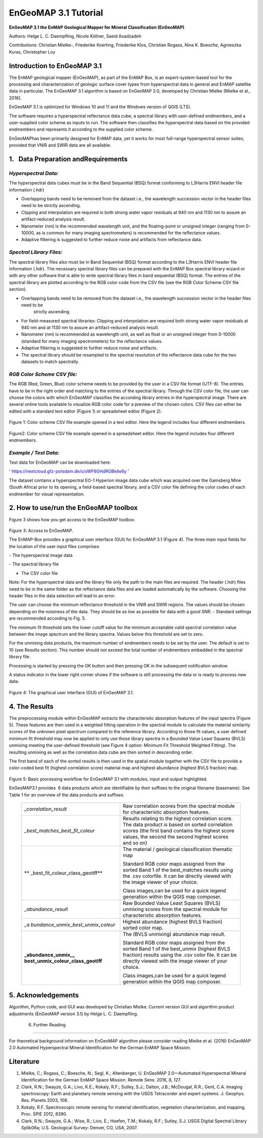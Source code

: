 ******************************************************************
EnGeoMAP 3.1 Tutorial
******************************************************************


**EnGeoMAP 3.1 the EnMAP Geological Mapper for Mineral Classification (EnGeoMAP)**

Authors: Helge L. C. Daempfling, Nicole Köllner, Saeid Asadzadeh

Contributions: Christian Mielke-, Friederike Koerting, Friederike Klos,
Christian Rogass, Nina K. Boesche, Agnieszka Kuras, Christopher Loy

**Introduction to EnGeoMAP 3.1**
---------------------------------

The EnMAP geological mapper (EnGeoMAP), as part of the EnMAP Box, is
an expert-system-based tool for the processing and characterization
of geologic surface cover types from hyperspectral data in general
and EnMAP satellite data in particular. The EnGeoMAP 3.1 algorithm is
based on EnGeoMAP 2.0, developed by Christian Mielke (Mielke et al., 2016).

EnGeoMAP 3.1 is optimized for Windows 10 and 11 and the Windows version of QGIS (LTS).

The software requires a hyperspectral reflectance data cube, a
spectral library with user-defined endmembers, and a user-supplied
color scheme as inputs to run. The software then classifies the
hyperspectral data based on the provided endmembers and represents it
according to the supplied color scheme.

EnGeoMAPhas been primarily designed for EnMAP data, yet it works for
most full-range hyperspectral sensor suites, provided that VNIR and
SWIR data are all available.


1.   Data Preparation andRequirements
-------------------------------------

=====================================
*Hyperspectral Data:*
=====================================

The hyperspectral data cubes must be in the Band Sequential (BSQ)
format conforming to L3Harris ENVI header file information (.hdr)

- Overlapping bands need to be removed from the dataset i.e., the wavelength succession vector in the header files need to be strictly ascending.

- Clipping and interpolation are required in both strong water vapor residuals at 940 nm and 1130 nm to assure an artifact-reduced analysis result.

- Nanometer (nm) is the recommended wavelength unit, and the floating-point or unsigned integer (ranging from 0-10000, as is common for many imaging spectrometers) is recommended for the reflectance values.

- Adaptive filtering is suggested to further reduce noise and artifacts from reflectance data.

=====================================
*Spectral Library Files:*
=====================================

The spectral library files also must be in Band Sequential (BSQ)
format according to the L3Harris ENVI header file information (.hdr).
The necessary spectral library files can be prepared with the EnMAP
Box spectral library wizard or with any other software that is able
to write spectral library files in band sequential (BSQ) format. The
entries of the spectral library are plotted according to the RGB
color code from the CSV file (see the RGB Color Scheme CSV file
section).

- Overlapping bands need to be removed from the dataset i.e., the wavelength succession vector in the header files need to be
   strictly ascending.

- For field-measured spectral libraries: Clipping and interpolation are required both strong water vapor residuals at 940 nm and at 1130 nm to assure an artifact-reduced analysis result.

- Nanometer (nm) is recommended as wavelength unit, as well as float or an unsigned integer from 0-10000 (standard for many imaging spectrometers) for the reflectance values.

- Adaptive filtering is suggested to further reduce noise and artifacts.

- The spectral library should be resampled to the spectral resolution of the reflectance data cube for the two datasets to match spectrally.

=====================================
*RGB Color Scheme CSV file:*
=====================================

The RGB (R\ ed, G\ reen, B\ lue) color scheme needs to be provided by
the user in a CSV file format (UTF-8). The entries have to be in the
right order and matching to the entries of the spectral library.
Through the CSV color file, the user can choose the colors with which
EnGeoMAP classifies the according library entries in the
hyperspectral image. There are several online tools available to
visualize RGB color code for a preview of the chosen colors. CSV
files can either be edited with a standard text editor (Figure 1) or
spreadsheet editor (Figure 2).

.. figure::  img/fig1.png

Figure 1: Color scheme CSV file example opened in a text editor. Here the legend includes four different endmembers.

.. figure::  img/fig2.png

Figure2: Color scheme CSV file example opened in a spreadsheet
editor. Here the legend includes four different endmembers.

=====================================
*Example / Test Data:*
=====================================

Test data for EnGeoMAP can be downloaded here:

' https://nextcloud.gfz-potsdam.de/s/oWF6GHdRGBk4e6y ' 

The dataset contains a hyperspectral EO-1 Hyperion image data cube
which was acquired over the Gamsberg Mine (South Africa) prior to its
opening, a field-based spectral library, and a CSV color file defining the color codes
of each endmember for visual representation.

2. How to use/run the EnGeoMAP toolbox
--------------------------------------


Figure 3 shows how you get access to the EnGeoMAP toolbox.

.. figure::  img/fig3.png

Figure 3: Access to EnGeoMAP.


The EnMAP-Box provides a graphical user interface (GUI) for EnGeoMAP
3.1 (Figure 4). The three main input fields for the location of the
user input files comprises:

- The hyperspectral image data

- The spectral library file

- The CSV color file

Note: For the hyperspectral data and the library file only the path
to the main files are required. The header (.hdr) files need to be in
the same folder as the reflectance data files and are loaded
automatically by the software. Choosing the header files in the data
selection will lead to an error.

The user can choose the minimum reflectance threshold in the VNIR and
SWIR regions. The values should be chosen depending on the noisiness
of the data. They should be as low as possible for data with a good
SNR. - Standard settings are recommended according to Fig. 5.

The minimum fit threshold sets the lower cutoff value for the minimum
acceptable valid spectral correlation value between the image
spectrum and the library spectra. Values below this threshold are set
to zero.

For the unmixing data products, the maximum number of endmembers
needs to be set by the user. The default is set to 10 (see Results
section). This number should not exceed the total number of
endmembers embedded in the spectral library file.

Processing is started by pressing the OK button and then pressing OK
in the subsequent notification window.

A status indicator in the lower right corner shows if the software is
still processing the data or is ready to process new data.

.. figure::  img/fig4.png

Figure 4: The graphical user interface (GUI) of EnGeoMAP 3.1.


4. The Results
--------------

The preprocessing module within EnGeoMAP extracts the characteristic
absorption features of the input spectra (Figure 5). These features
are then used in a weighted fitting operation in the spectral module
to calculate the material similarity scores of the unknown pixel
spectrum compared to the reference library. According to those fit
values, a user defined minimum fit threshold may now be applied to
only use those library spectra in a B\ ounded V\ alue L\ east
S\ quares (BVLS) unmixing meeting the user-defined threshold (see
Figure 4 option: Minimum Fit Threshold Weighted Fitting). The
resulting unmixing as well as the correlation data cube are then
sorted in descending order.

The first band of each of the sorted results is then used in the
spatial module together with the CSV file to provide a color-coded
best fit (highest correlation score) material map and highest
abundance (highest BVLS fraction) map.

.. figure::  img/fig5.png

Figure 5: Basic processing workflow for EnGeoMAP 3.1 with modules,
input and output highlighted.

EnGeoMAP3.1 provides  6 data products which are identifiable by their
suffixes to the original filename (basename). See Table 1 for an
overview of the data products and suffixes.

   +-----------------------------------+-----------------------------------+
   | *\_correlation_result*            | Raw correlation scores from the   |
   |                                   | spectral module for               |
   |                                   | characteristic absorption         |
   |                                   | features.                         |
   |                                   |                                   |
   |                                   |                                   |
   +-----------------------------------+-----------------------------------+
   | *\_best_matches_best_fit_coleur*  | Results relating to the highest   |
   |                                   | correlation score. The data       |
   |                                   | product is based on sorted        |
   |                                   | correlation scores (the first     |
   |                                   | band contains the highest score   |
   |                                   | values, the second the second     |
   |                                   | highest scores and so on)         |
   |                                   |                                   |
   |                                   |                                   |
   +-----------------------------------+-----------------------------------+
   | **                                | The material / geological         |
   | \_best_fit_coleur_class_geotiff** | classification thematic map       |
   |                                   |                                   |
   |                                   | Standard RGB color maps assigned  |
   |                                   | from the sorted Band 1 of the     |
   |                                   | best_matches results using the    |
   |                                   | .csv colorfile. It can be         |
   |                                   | directly viewed with the image    |
   |                                   | viewer of your choice.            |
   |                                   |                                   |
   |                                   | Class images,can be used for a    |
   |                                   | quick legend generation within    |
   |                                   | the QGIS map composer.            |
   |                                   |                                   |
   |                                   |                                   |
   +-----------------------------------+-----------------------------------+
   | *\_abundance_result*              | Raw B\ ounded V\ alue L\ east     |
   |                                   | S\ quares (BVLS) unmixing scores  |
   |                                   | from the spectral module for      |
   |                                   | characteristic absorption         |
   |                                   | features.                         |
   |                                   |                                   |
   |                                   |                                   |
   +-----------------------------------+-----------------------------------+
   | *\_a                              | Highest abundance (highest BVLS   |
   | bundance_unmix_best_unmix_coleur* | fraction) sorted color map.       |
   |                                   |                                   |
   |                                   |                                   |
   +-----------------------------------+-----------------------------------+
   | **\_abundance_unmix_\_            | The (BVLS unmixing) abundance map |
   | best_unmix_coleur_class_geotiff** | result.                           |
   |                                   |                                   |
   |                                   | Standard RGB color maps assigned  |
   |                                   | from the sorted Band 1 of the     |
   |                                   | best_unmix (highest BVLS          |
   |                                   | fraction) results using the .csv  |
   |                                   | color file. It can be directly    |
   |                                   | viewed with the image viewer of   |
   |                                   | your choice.                      |
   |                                   |                                   |
   |                                   | Class images,can be used for a    |
   |                                   | quick legend generation within    |
   |                                   | the QGIS map composer.            |
   |                                   |                                   |
   |                                   |                                   |
   +-----------------------------------+-----------------------------------+


5. Acknowledgements
--------------------

Algorithm, Python code, and GUI was developed by Christian Mielke.
Current version GUI and algorithm product adjustments (EnGeoMAP
version 3.1) by Helge L. C. Daempfling.

 6. Further Reading
--------------------

For theoretical background information on EnGeoMAP algorithm please
consider reading Mielke et al. (2016) EnGeoMAP 2.0 Automated
Hyperspectral Mineral Identification for the German EnMAP Space
Mission.

Literature
------------

1. Mielke, C.; Rogass, C.; Boesche, N.; Segl, K.; Altenberger, U. EnGeoMAP 2.0—Automated Hyperspectral Mineral Identification for the German EnMAP Space Mission. Remote Sens. 2016, 8, 127.

2. Clark, R.N.; Swayze, G.A.; Livo, K.E.; Kokaly, R.F.; Sutley, S.J.; Dalton, J.B.; McDougal, R.R.; Gent, C.A. Imaging spectroscopy: Earth and planetary remote sensing with the USGS Tetracorder and expert systems. J. Geophys. Res. Planets 2003, 108.

3. Kokaly, R.F. Spectroscopic remote sensing for material identification, vegetation characterization, and mapping. Proc. SPIE 2012, 8390.

4. Clark, R.N.; Swayze, G.A.; Wise, R.; Livo, E.; Hoefen, T.M.; Kokaly, R.F.; Sutley, S.J. USGS Digital Spectral Library Splib06a; U.S. Geological Survey: Denver, CO, USA, 2007.

